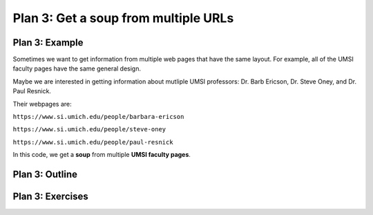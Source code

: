 ..  Copyright (C)  Brad Miller, David Ranum, Jeffrey Elkner, Peter Wentworth, Allen B. Downey, Chris
    Meyers, and Dario Mitchell.  Permission is granted to copy, distribute
    and/or modify this document under the terms of the GNU Free Documentation
    License, Version 1.3 or any later version published by the Free Software
    Foundation; with Invariant Sections being Forward, Prefaces, and
    Contributor List, no Front-Cover Texts, and no Back-Cover Texts.  A copy of
    the license is included in the section entitled "GNU Free Documentation
    License".


..  shortname:: Plan3
..  description:: Worked examples plus practice for Plan 3.

.. setup for automatic question numbering.

.. qnum::
   :start: 1
   :prefix: p3-

.. _plan_3:

Plan 3: Get a soup from multiple URLs
#####################################


Plan 3: Example
====================================

Sometimes we want to get information from multiple web pages that have the same layout. For example, all of the UMSI faculty pages have the same general design.

.. image:: _static/barbara-ericson.png
    :scale: 50%
    :align: center
    :alt: Plan 3 outline

.. image:: _static/steve-oney.png
    :scale: 50%
    :align: center
    :alt: Plan 3 outline

Maybe we are interested in getting information about mutliple UMSI professors: Dr. Barb Ericson, Dr. Steve Oney, and Dr. Paul Resnick. 

Their webpages are:

``https://www.si.umich.edu/people/barbara-ericson``

``https://www.si.umich.edu/people/steve-oney``

``https://www.si.umich.edu/people/paul-resnick``

.. activecode:: plan3
   :language: python
   :nocodelens:

   # Load libraries for web scraping
   from bs4 import BeautifulSoup
   import requests

   # Get a soup from multiple URLs 
   base_url = 'https://www.si.umich.edu/people/'
   endings = ['barbara-ericson', 'steve-oney', 'paul-resnick']
   for ending in endings:
       url = base_url + ending 
       r = requests.get(url) 
       soup = BeautifulSoup(r.content, 'html.parser')

In this code, we get a **soup** from multiple **UMSI faculty pages**.

Plan 3: Outline
====================================

.. image:: _static/plan3outline.png
    :scale: 100%
    :align: center
    :alt: Plan 3 outline


Plan 3: Exercises
====================================


.. fillintheblank:: url_endings_fill

   If these are the URLs you want to scrape, what should the base_url and the endings be? 
   
   ``https://www.si.umich.edu/programs/courses?title=&page=0``
   ``https://www.si.umich.edu/programs/courses?title=&page=1``
   ``https://www.si.umich.edu/programs/courses?title=&page=2``
   ``https://www.si.umich.edu/programs/courses?title=&page=3``

   Fill in the code below

   ``# Load libraries for web scraping``

   ``from bs4 import BeautifulSoup``

   ``import requests``

   ``# Get a soup from multiple URLs`` 

   ``base_url =`` |blank|

   ``endings =`` |blank|

   ``for ending in endings:``

       ``url = base_url + ending``

       ``r = requests.get(url)``

       ``soup = BeautifulSoup(r.content, 'html.parser')``


   -    :'https://www.si.umich.edu/programs/courses?title=&page=': Correct.  
        :https://www.si.umich.edu/programs/courses?title=&page=: Remember that URLs in this plan should have quotes around them.
        :.*: Check out the section above for help.

   -    :['0', '1', '2', '3']: Correct.  
        :[0, 1, 2, 3]:: Remember that endings in this plan should have quotes around each ending.
        :.*: Check out the section above for help.


.. clickablearea:: umich_plan3_click
    :question: Right now this code helps you scrape three different wikipedia pages. If you also wanted to scrape the University of Minnesota's wikipedia page, which part(s) of the code below would you change? Click on the code to select your answer.
    :iscode:
    :feedback: Check out the plan outline above to identify the slot.

    # Load libraries for web scraping
    :click-incorrect:from bs4 import BeautifulSoup:endclick:
    :click-incorrect:import requests:endclick:

    # Get a soup from multiple URLs 
    :click-incorrect:base_url =:endclick: :click-incorrect:'https://en.wikipedia.org/wiki/':endclick:
    :click-incorrect:endings =:endclick: :click-correct:['University_of_Michigan', 'Ohio_State_University', 'Michigan_State_University']:endclick:
    :click-incorrect:for ending in endings::endclick:
        :click-incorrect:url = base_url + ending:endclick:
        :click-incorrect:r = requests.get(url):endclick:
        :click-incorrect:soup = BeautifulSoup(r.content, 'html.parser')::endclick:

.. parsonsprob:: plan3_subgoal_order

   Choose the subgoals that achieve **Get a soup from multiple webpages**, and put them in the right order.
   -----
   # Load libraries for web scraping
   =====
   # Get a soup from multiple URLs 
   =====
   # Get a soup from a URL#distractor
   =====
   # Get a tag from a soup#distractor


